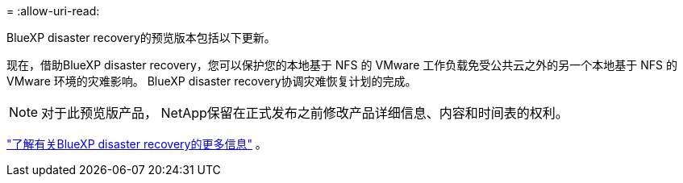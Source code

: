 = 
:allow-uri-read: 


BlueXP disaster recovery的预览版本包括以下更新。

现在，借助BlueXP disaster recovery，您可以保护您的本地基于 NFS 的 VMware 工作负载免受公共云之外的另一个本地基于 NFS 的 VMware 环境的灾难影响。  BlueXP disaster recovery协调灾难恢复计划的完成。


NOTE: 对于此预览版产品， NetApp保留在正式发布之前修改产品详细信息、内容和时间表的权利。

https://docs.netapp.com/us-en/bluexp-disaster-recovery/get-started/dr-intro.html["了解有关BlueXP disaster recovery的更多信息"] 。
